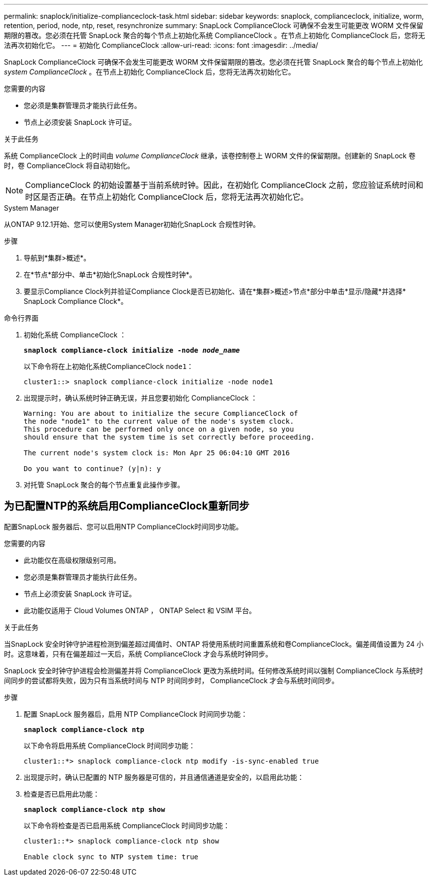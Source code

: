 ---
permalink: snaplock/initialize-complianceclock-task.html 
sidebar: sidebar 
keywords: snaplock, complianceclock, initialize, worm, retention, period, node, ntp, reset, resynchronize 
summary: SnapLock ComplianceClock 可确保不会发生可能更改 WORM 文件保留期限的篡改。您必须在托管 SnapLock 聚合的每个节点上初始化系统 ComplianceClock 。在节点上初始化 ComplianceClock 后，您将无法再次初始化它。 
---
= 初始化 ComplianceClock
:allow-uri-read: 
:icons: font
:imagesdir: ../media/


[role="lead"]
SnapLock ComplianceClock 可确保不会发生可能更改 WORM 文件保留期限的篡改。您必须在托管 SnapLock 聚合的每个节点上初始化 _system ComplianceClock_ 。在节点上初始化 ComplianceClock 后，您将无法再次初始化它。

.您需要的内容
* 您必须是集群管理员才能执行此任务。
* 节点上必须安装 SnapLock 许可证。


.关于此任务
系统 ComplianceClock 上的时间由 _volume ComplianceClock_ 继承，该卷控制卷上 WORM 文件的保留期限。创建新的 SnapLock 卷时，卷 ComplianceClock 将自动初始化。

[NOTE]
====
ComplianceClock 的初始设置基于当前系统时钟。因此，在初始化 ComplianceClock 之前，您应验证系统时间和时区是否正确。在节点上初始化 ComplianceClock 后，您将无法再次初始化它。

====
[role="tabbed-block"]
====
.System Manager
--
从ONTAP 9.12.1开始、您可以使用System Manager初始化SnapLock 合规性时钟。

.步骤
. 导航到*集群>概述*。
. 在*节点*部分中、单击*初始化SnapLock 合规性时钟*。
. 要显示Compliance Clock列并验证Compliance Clock是否已初始化、请在*集群>概述>节点*部分中单击*显示/隐藏*并选择* SnapLock Compliance Clock*。


--
--
.命令行界面
. 初始化系统 ComplianceClock ：
+
`*snaplock compliance-clock initialize -node _node_name_*`

+
以下命令将在上初始化系统ComplianceClock `node1`：

+
[listing]
----
cluster1::> snaplock compliance-clock initialize -node node1
----
. 出现提示时，确认系统时钟正确无误，并且您要初始化 ComplianceClock ：
+
[listing]
----
Warning: You are about to initialize the secure ComplianceClock of
the node "node1" to the current value of the node's system clock.
This procedure can be performed only once on a given node, so you
should ensure that the system time is set correctly before proceeding.

The current node's system clock is: Mon Apr 25 06:04:10 GMT 2016

Do you want to continue? (y|n): y
----
. 对托管 SnapLock 聚合的每个节点重复此操作步骤。


--
====


== 为已配置NTP的系统启用ComplianceClock重新同步

配置SnapLock 服务器后、您可以启用NTP ComplianceClock时间同步功能。

.您需要的内容
* 此功能仅在高级权限级别可用。
* 您必须是集群管理员才能执行此任务。
* 节点上必须安装 SnapLock 许可证。
* 此功能仅适用于 Cloud Volumes ONTAP ， ONTAP Select 和 VSIM 平台。


.关于此任务
当SnapLock 安全时钟守护进程检测到偏差超过阈值时、ONTAP 将使用系统时间重置系统和卷ComplianceClock。偏差阈值设置为 24 小时。这意味着，只有在偏差超过一天后，系统 ComplianceClock 才会与系统时钟同步。

SnapLock 安全时钟守护进程会检测偏差并将 ComplianceClock 更改为系统时间。任何修改系统时间以强制 ComplianceClock 与系统时间同步的尝试都将失败，因为只有当系统时间与 NTP 时间同步时， ComplianceClock 才会与系统时间同步。

.步骤
. 配置 SnapLock 服务器后，启用 NTP ComplianceClock 时间同步功能：
+
`*snaplock compliance-clock ntp*`

+
以下命令将启用系统 ComplianceClock 时间同步功能：

+
[listing]
----
cluster1::*> snaplock compliance-clock ntp modify -is-sync-enabled true
----
. 出现提示时，确认已配置的 NTP 服务器是可信的，并且通信通道是安全的，以启用此功能：
. 检查是否已启用此功能：
+
`*snaplock compliance-clock ntp show*`

+
以下命令将检查是否已启用系统 ComplianceClock 时间同步功能：

+
[listing]
----
cluster1::*> snaplock compliance-clock ntp show

Enable clock sync to NTP system time: true
----


